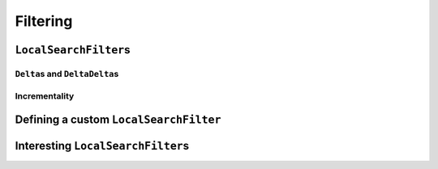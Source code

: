 ..  _local_search_filtering:

Filtering
------------------------------------

..  only:: draft

    ..  raw:: latex

        You can find the code in the file~\code{tutorials/cplusplus/chap6/dummy\_ls\_filtering.cc}.\\~\\

    ..  only:: html

        **C++ code**: `tutorials/cplusplus/chap6/dummy_ls.cc <../../../tutorials/cplusplus/chap6/dummy_ls_filtering.cc>`_.

..  only:: draft

    ..  only:: html
    
        Our local search strategy of the section :ref:`local_search_neighborhood_operators` is not very efficient:
        we test lots of unfeasible neighbor solutions. ``LocalSearchFilter``\s allow to shortcut the solver's decision
        to test a neighbor solution: we can tell the solver right away to skip a neighbor solution.

    ..  raw:: latex
    
        Our local search strategy of section~\ref{manual/ls/ls_operators:local-search-neighborhood-operators} 
        (\code{dummy\_ls.cc}) 
        is not very efficient:
        we test lots of unfeasible neighbor solutions. \code{LocalSearchFilter}s allow to shortcut the solver's decision
        to test a neighbor solution: we can tell the solver right away to skip a neighbor solution.


``LocalSearchFilter``\s
^^^^^^^^^^^^^^^^^^^^^^^^^^^^^

..  only:: draft


``Delta``\s and ``DeltaDelta``\s
"""""""""""""""""""""""""""""""""""""""

..  only:: draft

    The idea behind the ``Delta``\s and ``DeltaDelta``\s is really simple: efficiency. Only the modified part of 
    the solution is broadcast:
    
    * ``Delta``: the difference between the initial solution that defines the neighborhood and the current neighbor solution.
    
    * ``DeltaDelta``: the difference between the current neighbor solution and the previous neighbor solution.
    
    (an Assignment called delta)  You need also to define a second Assignment representing the changes to the last solution defined by the neighborhood operator (an Assignment called deltadelta).

Incrementality
"""""""""""""""""""

..  only:: draft

    This enum is used in Solver::MakeLocalSearchObjectiveFilter. It specifies
    the behavior of the objective filter to create. The goal is to define
    under which condition a move is accepted based on the current objective
    value.
    
    enum LocalSearchFilterBound {
    Move is accepted when the current objective value >= objective.Min.
    GE,
    Move is accepted when the current objective value <= objective.Max.
    LE,
    Move is accepted when the current objective value is in the interval
    objective.Min .. objective.Max.
    EQ
    };

    This enum is used in Solver::MakeLocalSearchObjectiveFilter. It specifies
    the operation used in the objective to build the corresponding filter.
    enum LocalSearchOperation {
    The objective is the sum of the variables defined in
    Solver::MakeLocalSearchObjectiveFilter.
    SUM,

    The objective is the product of the variables defined in
    Solver::MakeLocalSearchObjectiveFilter.
    PROD,

    The objective is the max of the variables defined in
    Solver::MakeLocalSearchObjectiveFilter.
    MAX,

    The objective is the min of the variables defined in
    Solver::MakeLocalSearchObjectiveFilter.
    MIN
    };

Defining a custom ``LocalSearchFilter``
^^^^^^^^^^^^^^^^^^^^^^^^^^^^^^^^^^^^^^^^^

Interesting ``LocalSearchFilter``\s
^^^^^^^^^^^^^^^^^^^^^^^^^^^^^^^^^^^^^^^


..  only:: final

    ..  raw:: html
        
        <br><br><br><br><br><br><br><br><br><br><br><br><br><br><br><br><br><br><br><br><br><br><br><br><br><br><br>
        <br><br><br><br><br><br><br><br><br><br><br><br><br><br><br><br><br><br><br><br><br><br><br><br><br><br><br>


